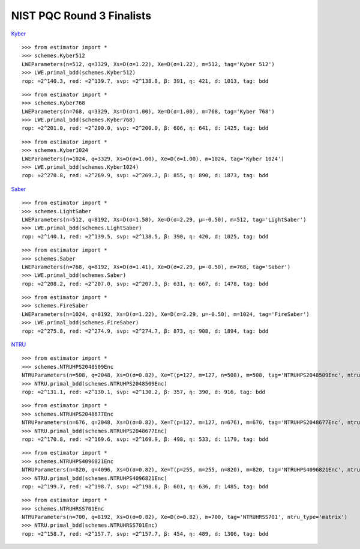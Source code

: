 NIST PQC Round 3 Finalists
==========================

`Kyber <https://pq-crystals.org/kyber/data/kyber-specification-round3-20210804.pdf>`__

::

    >>> from estimator import *
    >>> schemes.Kyber512
    LWEParameters(n=512, q=3329, Xs=D(σ=1.22), Xe=D(σ=1.22), m=512, tag='Kyber 512')
    >>> LWE.primal_bdd(schemes.Kyber512)
    rop: ≈2^140.3, red: ≈2^139.7, svp: ≈2^138.8, β: 391, η: 421, d: 1013, tag: bdd

::

    >>> from estimator import *
    >>> schemes.Kyber768
    LWEParameters(n=768, q=3329, Xs=D(σ=1.00), Xe=D(σ=1.00), m=768, tag='Kyber 768')
    >>> LWE.primal_bdd(schemes.Kyber768)
    rop: ≈2^201.0, red: ≈2^200.0, svp: ≈2^200.0, β: 606, η: 641, d: 1425, tag: bdd

::

    >>> from estimator import *
    >>> schemes.Kyber1024
    LWEParameters(n=1024, q=3329, Xs=D(σ=1.00), Xe=D(σ=1.00), m=1024, tag='Kyber 1024')
    >>> LWE.primal_bdd(schemes.Kyber1024)
    rop: ≈2^270.8, red: ≈2^269.9, svp: ≈2^269.7, β: 855, η: 890, d: 1873, tag: bdd

`Saber <https://www.esat.kuleuven.be/cosic/pqcrypto/saber/files/saberspecround3.pdf>`__

::

    >>> from estimator import *
    >>> schemes.LightSaber
    LWEParameters(n=512, q=8192, Xs=D(σ=1.58), Xe=D(σ=2.29, μ=-0.50), m=512, tag='LightSaber')
    >>> LWE.primal_bdd(schemes.LightSaber)
    rop: ≈2^140.1, red: ≈2^139.5, svp: ≈2^138.5, β: 390, η: 420, d: 1025, tag: bdd

::

    >>> from estimator import *
    >>> schemes.Saber
    LWEParameters(n=768, q=8192, Xs=D(σ=1.41), Xe=D(σ=2.29, μ=-0.50), m=768, tag='Saber')
    >>> LWE.primal_bdd(schemes.Saber)
    rop: ≈2^208.2, red: ≈2^207.0, svp: ≈2^207.3, β: 631, η: 667, d: 1478, tag: bdd

::

    >>> from estimator import *
    >>> schemes.FireSaber
    LWEParameters(n=1024, q=8192, Xs=D(σ=1.22), Xe=D(σ=2.29, μ=-0.50), m=1024, tag='FireSaber')
    >>> LWE.primal_bdd(schemes.FireSaber)
    rop: ≈2^275.8, red: ≈2^274.9, svp: ≈2^274.7, β: 873, η: 908, d: 1894, tag: bdd


`NTRU <https://ntru.org/f/ntru-20190330.pdf>`__

::

    >>> from estimator import *
    >>> schemes.NTRUHPS2048509Enc
    NTRUParameters(n=508, q=2048, Xs=D(σ=0.82), Xe=T(p=127, m=127, n=508), m=508, tag='NTRUHPS2048509Enc', ntru_type='matrix')
    >>> NTRU.primal_bdd(schemes.NTRUHPS2048509Enc)
    rop: ≈2^131.1, red: ≈2^130.1, svp: ≈2^130.2, β: 357, η: 390, d: 916, tag: bdd

::

    >>> from estimator import *
    >>> schemes.NTRUHPS2048677Enc
    NTRUParameters(n=676, q=2048, Xs=D(σ=0.82), Xe=T(p=127, m=127, n=676), m=676, tag='NTRUHPS2048677Enc', ntru_type='matrix')
    >>> NTRU.primal_bdd(schemes.NTRUHPS2048677Enc)
    rop: ≈2^170.8, red: ≈2^169.6, svp: ≈2^169.9, β: 498, η: 533, d: 1179, tag: bdd

::

    >>> from estimator import *
    >>> schemes.NTRUHPS4096821Enc
    NTRUParameters(n=820, q=4096, Xs=D(σ=0.82), Xe=T(p=255, m=255, n=820), m=820, tag='NTRUHPS4096821Enc', ntru_type='matrix')
    >>> NTRU.primal_bdd(schemes.NTRUHPS4096821Enc)
    rop: ≈2^199.7, red: ≈2^198.7, svp: ≈2^198.6, β: 601, η: 636, d: 1485, tag: bdd

::

    >>> from estimator import *
    >>> schemes.NTRUHRSS701Enc
    NTRUParameters(n=700, q=8192, Xs=D(σ=0.82), Xe=D(σ=0.82), m=700, tag='NTRUHRSS701', ntru_type='matrix')
    >>> NTRU.primal_bdd(schemes.NTRUHRSS701Enc)
    rop: ≈2^158.7, red: ≈2^157.7, svp: ≈2^157.7, β: 454, η: 489, d: 1306, tag: bdd
